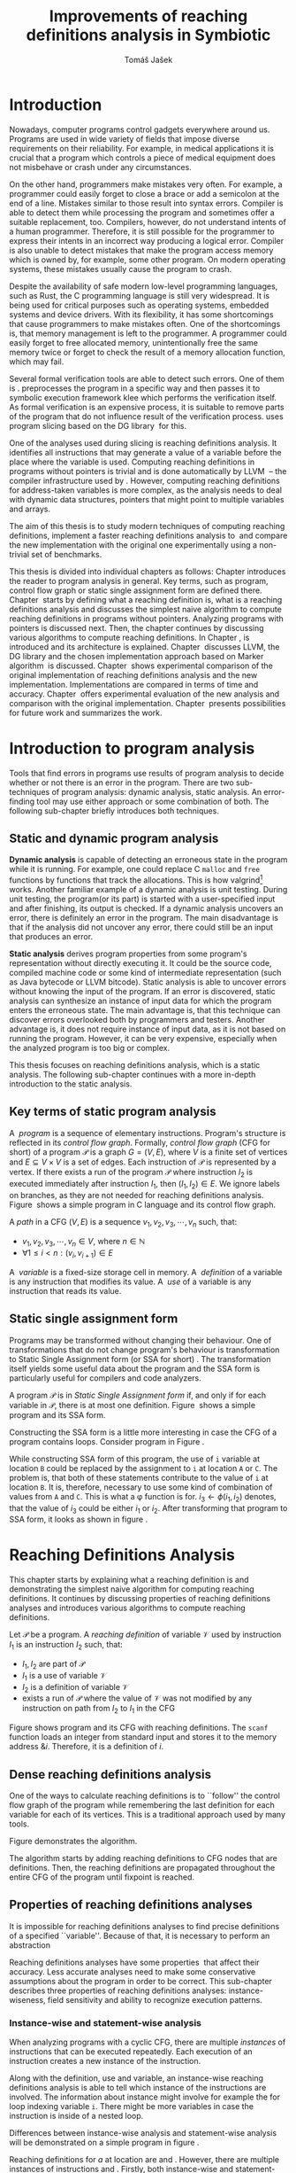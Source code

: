 #+TITLE: Improvements of reaching definitions analysis in Symbiotic
#+AUTHOR: Tomáš Jašek
#+LATEX_CLASS:         fithesis
#+OPTIONS:             todo:nil toc:nil
#+LATEX_CLASS_OPTIONS: [nolot,nolof,color,oneside]
#+LATEX_HEADER:        \input{setup.tex}
* DONE Introduction

Nowadays, computer programs control gadgets everywhere around
us. Programs are used in wide variety of fields that impose diverse
requirements on their reliability. For example, in medical
applications it is crucial that a program which controls a piece of
medical equipment does not misbehave or crash under any circumstances.

On the other hand, programmers make mistakes very often. For example,
a programmer could easily forget to close a brace or add a semicolon
at the end of a line. Mistakes similar to those result into syntax
errors. Compiler is able to detect them while processing the program
and sometimes offer a suitable replacement, too. Compilers, however, do
not understand intents of a human programmer. Therefore, it is still
possible for the programmer to express their intents in an incorrect
way producing a logical error. Compiler is also unable to detect
mistakes that make the program access memory which is owned by, for
example, some other program. On modern operating systems, these
mistakes usually cause the program to crash.

Despite the availability of safe modern low-level programming
languages, such as Rust, the C programming language is still very
widespread. It is being used for critical purposes such as operating
systems, embedded systems and device drivers. With its flexibility, it
has some shortcomings that cause programmers to make mistakes
often. One of the shortcomings is, that memory management is left to
the programmer. A programmer could easily forget to free allocated
memory, unintentionally free the same memory twice or forget to check
the result of a memory allocation function, which may fail.

Several formal verification tools are able to detect such errors. One
of them is \sbt{}. \sbt{} preprocesses the program in
a specific way and then passes it to symbolic execution framework klee
which performs the verification itself. As formal verification is an
expensive process, it is suitable to remove parts of the program that
do not influence result of the verification process. \sbt{} uses
program slicing based on the DG library\nbsp{}\cite{ChalupaDG} for this.

One of the analyses used during slicing is reaching definitions
analysis. It identifies all instructions that may generate a value of
a variable before the place where the variable is used. Computing
reaching definitions in programs without pointers is trivial and is
done automatically by LLVM\nbsp{}\cite{LLVM} -- the compiler infrastructure
used by \sbt{}. However, computing reaching definitions for
address-taken variables is more complex, as the analysis needs to deal
with dynamic data structures, pointers that might point to multiple
variables and arrays.

The aim of this thesis is to study modern techniques of computing
reaching definitions, implement a faster reaching definitions analysis
to\nbsp{}\sbt{} and compare the new implementation with the original one
experimentally using a non-trivial set of benchmarks.

This thesis is divided into individual chapters as follows: Chapter
\ref{ch:ProgAnalysis} introduces the reader to program analysis in
general. Key terms, such as program, control flow graph or static
single assignment form are defined there. Chapter\nbsp{}\ref{ch:RDA} starts
by defining what a reaching definition is, what is a reaching
definitions analysis and discusses the simplest naive algorithm to
compute reaching definitions in programs without pointers. Analyzing
programs with pointers is discussed next. Then, the chapter continues
by discussing various algorithms to compute reaching definitions. In
Chapter\nbsp{}\ref{ch:Symbiotic}, \sbt{} is introduced and its architecture
is explained. Chapter\nbsp{}\ref{ch:Implementation} discusses LLVM, the DG
library and the chosen implementation approach based on Marker
algorithm\nbsp{}\cite{BraunSSA} is discussed. Chapter\nbsp{}\ref{ch:Experiment}
shows experimental comparison of the original implementation of
reaching definitions analysis and the new
implementation. Implementations are compared in terms of time and
accuracy. Chapter\nbsp{}\ref{ch:Experiment} offers experimental evaluation
of the new analysis and comparison with the original
implementation. Chapter\nbsp{}\ref{ch:Summary} presents possibilities for
future work and summarizes the work.

* DONE Introduction to program analysis
\label{ch:ProgAnalysis}

Tools that find errors in programs use results of program analysis to
decide whether or not there is an error in the program. There are two
sub-techniques of program analysis: dynamic analysis, static
analysis. An error-finding tool may use either approach or some
combination of both. The following sub-chapter briefly introduces both
techniques.

** DONE Static and dynamic program analysis

*Dynamic analysis* is capable of detecting an erroneous state in the
program while it is running. For example, one could replace C =malloc=
and =free= functions by functions that track the allocations. This is
how valgrind[fn::http://valgrind.org/] works. Another familiar example
of a dynamic analysis is unit testing. During unit testing, the
program(or its part) is started with a user-specified input and after
finishing, its output is checked. If a dynamic analysis uncovers an
error, there is definitely an error in the program. The main
disadvantage is that if the analysis did not uncover any error, there
could still be an input that produces an error.

*Static analysis* derives program properties from some program's
representation without directly executing it. It could be the source
code, compiled machine code or some kind of intermediate
representation (such as Java bytecode or LLVM bitcode). Static
analysis is able to uncover errors without knowing the input of the
program. If an error is discovered, static analysis can synthesize an
instance of input data for which the program enters the erroneous
state. The main advantage is, that this technique can discover errors
overlooked both by programmers and testers. Another advantage is, it
does not require instance of input data, as it is not based on running
the program. However, it can be very expensive, especially
when the analyzed program is too big or complex.

This thesis focuses on reaching definitions analysis, which is a
static analysis. The following sub-chapter continues with a more in-depth
introduction to the static analysis.

** DONE Key terms of static program analysis

A\nbsp{} /program/ is a sequence of elementary instructions.  Program's
structure is reflected in its /control flow graph/. Formally, /control
flow graph/ (CFG for short\index{CFG}) of a program $\mathcal P$ is a
graph $G = (V, E)$, where $V$ is a finite set of vertices and $E
\subseteq V \times V$ is a set of edges. Each instruction of $\mathcal P$
is represented by a vertex. If there exists a run of the program
$\mathcal P$ where instruction $I_2$ is executed immediately after
instruction $I_1$, then $(I_1, I_2) \in E$. We ignore labels on branches,
as they are not needed for reaching definitions
analysis. Figure\nbsp{}\ref{fig:programCFG} shows a simple program in C
language and its control flow graph.

A /path/ in a CFG $(V, E)$ is a sequence $v_1, v_2, v_3, \cdots, v_n$ such, that:
- $v_1,v_2, v_3, \cdots, v_n \in V$, where $n \in \mathbb N$
- $\forall 1 \le i < n: (v_i, v_{i+1}) \in E$

#+BEGIN_LaTeX
  \begin{figure}
    \begin{minipage}[b]{0.5\textwidth}
      \begin{lstlisting}[language=C]
        int $i$;
        scanf("%d", &i);
        if ($i$ % 2 == 0)
            puts("even");
        else
            puts("odd");
        puts("exit");
      \end{lstlisting}
    \end{minipage}
    \begin{minipage}[t]{0.5\textwidth}
      \begin{tikzpicture}
      \tikzstyle{arr} = [->,shorten <=1pt,>=stealth',semithick]
        \node[draw, rectangle] (A) at (0, 0) {int $i$};
        \node[draw, rectangle] (B) at (0, -1.2) {scanf("\%d", \&$i$)};
        \node[draw, rectangle] (C) at (0, -2.4) {if $i$ \% 2 == 0};
        \node[draw, rectangle] (D) at (-1.5, -3.6) {puts("even")};
        \node[draw, rectangle] (E) at (1.5, -3.6) {puts("odd")};
        \node[draw, rectangle] (F) at (0, -4.8) {puts("exit")};
        \draw[arr] (A) -- (B);
        \draw[arr] (B) -- (C);
        \draw[arr] (C) -- (D);
        \draw[arr] (C) -- (E);
        \draw[arr] (D) -- (F);
        \draw[arr] (E) -- (F);
      \end{tikzpicture}
    \end{minipage}
    \caption{Program in C language and its control flow graph}
    \label{fig:programCFG}
  \end{figure}
#+END_LaTeX

A\nbsp{} /variable/ is a fixed-size storage cell in memory. A\nbsp{}
/definition/ of a variable is any instruction that 
modifies its value. A\nbsp{} /use/ of a variable is any instruction
that reads its value. 

** DONE Static single assignment form
Programs may be transformed without changing their behaviour. One of
transformations that do not change program's behaviour is
transformation to Static Single Assignment form (or SSA for
short)\nbsp{}\cite{CytronSSA}. The transformation itself yields some useful data about the
program and the SSA form is particularly useful for compilers and code
analyzers.

A program $\mathcal P$ is in /Static Single Assignment form/ if, and
only if for each variable in $\mathcal P$, there is at most one
definition. Figure\nbsp{}\ref{fig:programSSA} shows a simple program and its
SSA form.

#+BEGIN_LaTeX
    \begin{figure}[]
    \begin{minipage}[t]{0.5\textwidth}
      \begin{lstlisting}[language=C]
        int $i$ = 1;
        int $j$ = 1;
        $i$ = $i$ + $j$;
        $j$ = $j$ + $i$;
        foo($i$, $j$);
      \end{lstlisting}
    \end{minipage}
    \begin{minipage}[t]{0.5\textwidth}
      \begin{lstlisting}[language=C]
      int $i_1$ = 3;
      int $j_1$ = 4;
      $i_2$ = $i_1$ + $j_1$;
      $j_2$ = $j_1$ + $i_2$;
      foo($i_2$, $j_2$);
      \end{lstlisting}
    \end{minipage}
    \caption{Program and its SSA form}
    \label{fig:programSSA}
    \end{figure}
#+END_LaTeX

Constructing the SSA form is a little more interesting in case the CFG of
a program contains loops. Consider program in Figure\nbsp{}\ref{fig:loop1}.

#+BEGIN_LaTeX
  \begin{figure}[h]
      \begin{lstlisting}[language=C]
  int $i$ = 0; $\encircle{1}$
  while ($i$ < 10) {
      printf("%d\n", $i$); $\encircle{2}$
      $i$++;  $\encircle{3}$
  }
      \end{lstlisting}

    \caption{Simple C program with loops}
    \label{fig:loop1}
    \end{figure}
#+END_LaTeX

\noindent While constructing SSA form of this program, the use of =i= variable
at location =B= could be replaced by the assignment to =i= at location
=A= or =C=. The problem is, that both of these statements contribute
to the value of =i= at location =B=. It is, therefore, necessary to
use some kind of combination of values from =A= and =C=. This is what
a \phi function is for. $i_3 \gets \phi(i_1, i_2)$ denotes, that the value
of $i_3$ could be either $i_1$ or $i_2$. After transforming that program
to SSA form, it looks as shown in figure\nbsp{}\ref{fig:loop2}.

#+BEGIN_LaTeX
  \begin{figure}
    \begin{lstlisting}[language=C]
      int $i_1$ = 0;
      int $i_2$;
      int $i_3$;

      while ($i_2 = \phi(i_1, i_3), i_2 < 10$) {
        printf("%d\n", $i_2$);
        $i_3$ = $i_2$ + 1;
      }
    \end{lstlisting}
\caption{SSA form of the program from figure~\ref{fig:loop1}}
\label{fig:loop2}
  \end{figure}
#+END_LaTeX

* Reaching Definitions Analysis
\label{ch:RDA}
# TODO invent notation for =z= is a reaching definition of =a= at =y=.
This chapter starts by explaining what a reaching definition is and
demonstrating the simplest naive algorithm for computing reaching
definitions. It continues by discussing properties of reaching
definitions analyses and introduces various algorithms to compute
reaching definitions.

\label{def:RD}Let $\mathcal P$ be a program. A /reaching definition/
\index{RD} of variable $\mathcal V$ used by instruction $I_1$ is an
instruction $I_2$ such, that:
+ $I_1, I_2$ are part of $\mathcal P$
+ $I_1$ is a use of variable $\mathcal V$
+ $I_2$ is a definition of variable $\mathcal V$
+ exists a run of $\mathcal P$ where the value of $\mathcal V$ was not modified
  by any instruction on path from $I_2$ to $I_1$ in the CFG

Figure \ref{fig:programRD} shows program and its CFG with reaching
definitions. The =scanf= function loads an integer from standard input
and stores it to the memory address $\&i$. Therefore, it is a
definition of $i$.

#+BEGIN_LaTeX
    \begin{figure}[h]
      \begin{minipage}[b]{0.5\textwidth}
        \begin{lstlisting}[language=C]
          int $i$;
          scanf("%d", &$i$);
          if ($i$ % 2 == 0)
              puts("even");
          else
              puts("odd");
          puts("exit");
        \end{lstlisting}
      \end{minipage}
      \begin{minipage}[t]{0.5\textwidth}
        \begin{tikzpicture}
        \tikzstyle{arr} = [->,shorten <=1pt,>=stealth',semithick]
  \tikzstyle{rd} = [->,shorten <=1pt,>=stealth',dashed]
          \node[draw, rectangle] (A) at (0, 0) {int $i$};
          \node[draw, rectangle] (B) at (0, -1.2) {scanf("\%d", \&$i$)};
          \node[draw, rectangle] (C) at (0, -2.4) {if $i$ \% 2 == 0};
          \node[draw, rectangle] (D) at (-1.5, -3.6) {puts("even")};
          \node[draw, rectangle] (E) at (1.5, -3.6) {puts("odd")};
          \node[draw, rectangle] (F) at (0, -4.8) {puts("exit")};
          \draw[arr] (A) -- (B);
          \draw[arr] (B) -- (C);
          \draw[arr] (C) -- (D);
          \draw[arr] (C) -- (E);
          \draw[arr] (D) -- (F);
          \draw[arr] (E) -- (F);
          \draw[rd]  (C.west) to [out=150,in=180] (B.west);
        \end{tikzpicture}
      \end{minipage}
      \caption{Program in C language, its CFG and reaching definition. Solid edges are part of CFG, dashed edge represents a reaching definition.}
      \label{fig:programRD}
    \end{figure}
#+END_LaTeX

** DONE Dense reaching definitions analysis
\label{denseRDA} One of the ways to calculate reaching definitions is
to ``follow'' the control flow graph of the program while remembering
the last definition for each variable for each of its vertices. This
is a traditional approach used by many tools.

Figure \ref{fig:denseRDA} demonstrates the algorithm.

#+BEGIN_LaTeX
  \begin{figure}[H]
    \begin{algorithm}[H]
      \SetAlgoLined
      \KwData{Control Flow Graph as $(V, E)$, for every $v \in V$, $v.defs$ is a set of variables defined in $v$}
      \KwResult{for every $v \in V$ and every variable $x$, $v.rd(x)$ is a set of reaching definitions for variable $x$ in $v$}
      
      \For{$v \in V$} {
        \For{$def(x) \in v.defs$} {
          $v.rd(x) \gets v.rd(x) \cup \{ v \}$ \;
        }
      }
      \While{\text{not fixpoint}} {
        \For{$v \in V$ in DFS order} {
          \For{$(u, v) \in E$} {
            \For{$def(x) \in u.defs$} {
              $v.rd(x) \gets v.rd(x) \cup \{ u \}$ \;
            }
          }
        }
      }
    \end{algorithm}
    \caption{Dense reaching definitions analysis algorithm}
    \label{fig:denseRDA}
  \end{figure}
#+END_LaTeX

The algorithm starts by adding reaching definitions to CFG nodes that
are definitions. Then, the reaching definitions are propagated
throughout the entire CFG of the program until fixpoint is
reached.

** DONE Properties of reaching definitions analyses
It is impossible for reaching definitions analyses to find precise
definitions of a specified ``variable''. Because of that, it is
necessary to perform an abstraction 


Reaching definitions analyses have some properties\nbsp{}\cite{rptRDA} that
affect their accuracy. Less accurate analyses need to make some
conservative assumptions about the program in order to be
correct. This sub-chapter describes three properties of reaching
definitions analyses: instance-wiseness, field sensitivity and ability
to recognize execution patterns.

*** DONE Instance-wise and statement-wise analysis
When analyzing programs with a cyclic CFG, there are multiple
/instances/ of instructions that can be executed repeatedly. Each
execution of an instruction creates a new instance of the instruction.

Along with the definition, use and variable, an instance-wise reaching
definitions analysis is able to tell which instance of the
instructions are involved. The information about instance might
involve for example the for loop indexing variable =i=. There might be
more variables in case the instruction is inside of a nested loop.

Differences between instance-wise analysis and statement-wise analysis
will be demonstrated on a simple program in figure \ref{fig:instWise}.

#+BEGIN_LaTeX
  \begin{figure}
    \begin{lstlisting}[language=C]
      int $a$ = 0; $\encircle{1}$

      for(int $i$ = 0; $i$ < 5; ++$i$) {
        int $b$ = $a$ + $i$; $\encircle{2}$
        $a$ = $b$; $\encircle{3}$
      }
      \end{lstlisting}
      \label{fig:instWise}
      \caption{Demonstration of differences between statement-wise and instance-wise analysis}
      \end{figure}
#+END_LaTeX

Reaching definitions for $a$ at location \encircle{2} are \encircle{1}
and \encircle{3}. However, there are multiple instances of
instructions \encircle{2} and \encircle{3}. Firstly, both
instance-wise and statement-wise analyses would report, that
\encircle{1} is a reaching definition of $a$ at \encircle{2}. The
difference is, how much information the analysis is able to provide
about the reaching definition \encircle{3} at
\encircle{2}. Statement-wise analysis would simply state, that
\encircle{3} is a reaching definition of $a$ at
\encircle{2}. Instance-wise analysis goes a little further by
reporting, that $\encircle{3}^{i+1}$ is a reaching definition of $a$ at
$\encircle{2}^i$. The upper index denotes the index of iteration.

*** DONE Field sensitivity
Usage of aggregated data structures, such as arrays or C language
=struct=-s introduces another issue that needs to be addressed by a
reaching definitions analysis. Precision of analysis for programs that
use aggregated data structures depends on whether the analysis can
distinguish between individual elements of the data structure.

Consider the program in Figure\nbsp{}\ref{fig:rdaFS}. Locations =x= and =y= in the
program define the first and the second element of $a$. After
that, location =z= contains a function call that uses the third
element of the array. This element has no definitions in the program,
so an accurate reaching definitions should find no definitions for it.

A field-sensitive analysis considers array indices and correctly
reports no reaching definitions for $a[2]$ at location =z=.

A field-insensitive analysis ignores indices of the array and for
location =z=, it would report, that reaching definitions of $a[2]$ are
=x= and =y=. This is an over-approximation that has to be performed by
the field-insensitive analysis.

#+BEGIN_LaTeX
  \begin{figure}[H]
    \begin{lstlisting}[language=C]
      int $a$[5];
      $a$[0] = 1; // x
      $a$[1] = 2; // y
      foo($a$[2]); // z
    \end{lstlisting}
    \caption{Demonstration of field-sensitive reaching definitions analysis}
    \label{fig:rdaFS}
    \end{figure}
#+END_LaTeX

# **** TODO Unknown offsets and over-approximation
# If there are multiple instances of an instruction (e.g. it is part of
# a loop or recursive function), it could happen, that the index is
# simply unknown. Consider a simple program:

# #+BEGIN_SRC c
#   int a[5];
# 
#   a[2] = 15;
#   for(int i = 0; i < 2; ++i) {
#      a[i] = i; // x
#  }
#
#  for(int i = 0; i < 3; ++i) {
#      printf("%d\n", a[i]); // y
#  }
# #+END_SRC
#
# Assuming that no for loop is unrolled by the compiler, reaching
# definitions analysis is unable to tell which part of =a= is being
# defined at location =x=.

# - stretch it to whole array
# - consider as weak update
\clearpage
*** DONE Execution patterns recognition

Reaching definitions analysis is often not the only analysis that is
part of a program analysis framework. More often than not, there are
more analyses that derive various properties of program or its
parts. Reaching definitions analysis can sometimes take advantage of
results of previously ran analyses and achieve better accuracy or
speed.

Consider the program in figure\nbsp{}\ref{fig:execPatterns}.

#+BEGIN_LaTeX
  \begin{figure}
    \begin{lstlisting}[language=C]
      int foo(int a) {
        int c = 0;
        if (a < 0) {
          c = 1; // x
        }
        if (a >= 0) {
          c = 2; // y
        }
        return c; // z
      }
    \end{lstlisting}
    \label{fig:execPatterns}
    \caption{Demonstration of effects of execution patterns recognition on reaching definitions analysis}
  \end{figure}
#+END_LaTeX

If an external analysis reports that there is no program execution
where $a < 0$, the reaching definitions analysis could take this into
account and derive that =x= is not a reaching definition of =c= at =z=
even despite the fact it is a definition of a simple
variable. Analysis that does not take it into account would report
that both =x= and =y= are reaching definitions of =c= at =z=.

In this case, an analysis that does not recognize execution patterns
yields an over-approximation, which is not a problem.
** TODO Analyzing programs that use pointers
One of the most important features of programming languages are
pointers. They can be utilized to implement dynamic data structures,
which are very widely used. However, pointers also add more ways the
program can fail. For example, dereferencing a pointer with invalid
value may cause the program to crash.

As pointers make it possible to create variables that 
# TODO change hold variables to something better
``hold variables'', they inherently make programs more difficult to
understand and analyze.

In order to compute reaching definitions for address-taken variables,
reaching definitions analysis uses information from pointer analysis
which took place prior to RDA.

*** DONE Pointer analysis
Pointer analysis\nbsp{}\cite{ChalupaPTA} is, similarly to reaching
definitions analysis, a static program analysis. It computes a set
$\mathcal V$ of variables for each pointer $p$. This set will be
referred to as /points-to/ set. If $p$ may point to some variable $v$,
then $v \in \mathcal V$.

Reaching definitions analysis uses these data from pointer analysis to
recognize uses and definitions of variables. Accuracy of the reaching
definitions analysis, therefore, depends on accuracy of the underlying
pointer analysis. Namely, if the pointer analysis performs an
over-approximation, so will the reaching definitions analysis.

*** TODO Strong and weak definitions, kill and gen sets
\label{strongWeakUpdate}

Each definition of a variable can be either /strong/ or /weak/. Strong
definition over-writes the variable with a new value. When a strong
definition is encountered, it invalidates all previous definitions of
the variable. Weak definition, on the other hand, does not necessarily
over-write the variable, so it does not invalidate previous
definitions. That means, for each use of a variable there might be
multiple weak definitions, but at most one strong definition.

Literature commonly uses $KILL$ and $GEN$ sets to represent strong and
weak definitions. For every vertex $x$ of control flow graph, $GEN(x)$
is set of variables for which $x$ is a definition. $KILL(x) \subseteq
GEN(x)$ is set of variables that are overwritten in this vertex.

In programs that do not use pointers, all definitions of variables are
strong.

*** DONE Field-sensitivity

Usage of aggregated data structures, such as arrays or C language
=struct=-s introduces another issue that needs to be addressed by a
reaching definitions analysis. Precision of analysis for programs that
use aggregated data structures depends on whether the analysis can
distinguish between individual elements of the data structure.

While analyzing programs with arrays or aggregate data structures,
distinguishing between definitions of individual elements of the data
structure makes the analysis more accurate.

Consider the program in Figure\nbsp{}\ref{fig:rdaFS}. Locations =x= and =y= in the
program define the first and the second element of the array =a=. After
that, location =z= contains a function call that uses the third
element of the array. This element has no definitions in the program,
so an accurate reaching definitions should find no definitions for it.

A field-sensitive analysis considers indices and correctly reports no
reaching definitions for =a[2]= at location =z=.

A field-insensitive analysis ignores indices of the array and for
location =z=, reports that reaching definitions of =a[2]= are
=x= and =y=. This is an over-approximation that has to be performed by
the field-insensitive analysis.

#+BEGIN_LaTeX
  \begin{figure}[H]
    \begin{lstlisting}[language=C]
      int a[5];
      a[0] = 1; // x
      a[1] = 2; // y
      foo(a[2]); // z
    \end{lstlisting}
    \caption{Demonstration of field-sensitive reaching definitions analysis}
    \label{fig:rdaFS}
    \end{figure}
#+END_LaTeX


Field-sensitivity of an RDA always depends on the field-sensitivity of
the underlying pointer analysis. If the pointer analysis is
field-insensitive, the RDA that uses its results will be
field-insensitive, too.

** DONE Demand-driven reaching definitions analysis
Apart from the dense algorithm, several other algorithms to compute
reaching definitions have been introduced. This subchapter briefly
introduces demand-driven reaching definitions
analysis\nbsp{}\cite{SootDDRDA}.

The main idea of this approach is to answer the question ``can a
definition $d$ of variable $v$ reach a program point $p$?''. This
question is referred to as /query/ and it is represented by a triple
$(d, p, v)$. After a query is generated, it is propagated backwards
along nodes of the CFG. Each node may either answer the query or
continue the propagation to its predecessors. If a node $x$ contains a
definition of $v$, the query propagation stops. The answer is yes, if
and only if $x = d$. If $x \ne d$, then node $x$ kills the
definition $d$ before it can reach $p$ along the path.

In case a program point $p$ has $n$ predecessors, it is sufficient
that the reachability of $d$ is reported by at least one of them.

With an inter-procedural CFG, this approach can be used with function
summaries\nbsp\cite{ipFS1}\nbsp{}\cite{ipFS2}. The function summaries enable
them to process functions once per variable in the program.

# TODO explain slicing criterion somewhere?

It is worth noting, that this approach has a special property that
makes it suitable for a slicer: It is able to start from the slicing
criterion and gradually find all definitions that affect the
criterion. This way, it can avoid computing irrelevant information.

** TODO Sparse dataflow analysis
Another approach to computing reaching definitions was introduced by
Madsen and M\o{}ller \cite{MadsenSDAPR}. 

- SSA based
- frontier edge
- uses dominator tree
- fixpoint computation
** TODO Algorithms based on static single assignment form
\label{SSArd} Algorithms that transform a program into SSA form
replace modified variables in assignments by new, artificially-created
variables. They also replace variables in uses by the most recent
definition -- reaching definition. This property of SSA form can be
utilized while calculating reaching definitions.

# TODO maybe, define a simple framework for these algorithms
# so they can be plugged in to the final reaching definitions stage

# TODO program, SSA form, reaching definitions

For the purpose of this thesis, I have studied two algorithms for
computing SSA form. One of them has been introduced by
Cytron et al\nbsp{}\cite{CytronSSA} and relies on dominance frontiers.  The
second algorithm, invented by Braun et al\nbsp{}\cite{BraunSSA}, is simpler
and has been experimentally proven to be more efficient\nbsp{}\cite{BraunSSA}.
*** TODO Cytron algorithm

Algorithm introduced by Cytron et al.\nbsp{}\cite{CytronSSA} uses dominance
information to pre-calculate locations of \phi nodes. In the later
phase, variables are numbered using a simple stack of counters and \phi
nodes are filled with operands.

This approach was proven to produce minimal SSA form.

*** TODO Marker algorithm
\label{marker}

The Marker algorithm\nbsp{}\cite{BraunSSA} has two phases: local value
numbering and global value numbering.

During *local value numbering*, it computes SSA form of every basic
block of the program. For every basic block, it iterates through all
instructions in execution order. If an instruction $I$ defines some
variable $\mathcal V$, $I$ is remembered as the current definition of
$\mathcal V$. If an instruction $I$ uses some variable $\mathcal V$,
the algorithm looks up its definition. If there is a current
definition $\mathcal D$, the use of variable $\mathcal V$ is replaced
by use of the numbered variable that corresponds to $\mathcal D$.

*Global value numbering* is involved once no definition for the
specified variable can be found in the current basic block. The
algorithm places a \phi node on top of the current block and starts
recursively searching the CFG for the latest definition in all
predecessors of the current block. Once a definition is found, it is
added as an operand to the \phi node.

When looking up a definition of a variable from a predecessor block,
the block does not have to be processed yet. If that is the case, the
algorithm does not have any idea about which variables are defined in
that block. This happens when the program's CFG is cyclic --
e.g. recursive function is called or for loop is used. Because of
that, the algorithm remembers the last definition of variable in a
block during local value numbering. If there is no last definition in
a block, the lookup continues to all predecessors recursively.

Along with this algorithm, Braun et al. present a way to reduce the
number of added \phi nodes, which helps their algorithm produce minimal
SSA form.

** TODO Chosen approach to reaching definitions analysis
\label{densePP} While the dense algorithm is correct, it performs
excessive amount of work by copying information about reaching
definitions to nodes of CFG where it is not necessary at all. Even in
case the target CFG node $n$ uses some memory, it will get reaching
definitions for all variables defined somewhere on a path from entry
node to $n$.

In an attempt to avoid the performance penalty of the dense algorithm
, I have decided to implement a reaching definitions algorithm based
on transformation to SSA form.
# TODO why?? need to document other approaches aswell

Thanks to the lazy nature of the Marker algorithm, I have concluded
that it is the perfect candidate for a new reaching definitions
algorithm. Another big advantage is, that it does not depend on having
pre-calculated other data structures, such as dominator tree,
dominance frontiers or others.

This thesis presents two algorithms for transformation into SSA
form. I have decided to use Marker algorithm. Marker algorithm is
simpler, easily extensible and there are multiple stages of
implementation which leaves room for further optimizations. It has
also been experimentally proven\nbsp{}\cite{BraunSSA} to be faster than
Cytron et al algorithm.

Rather than propagating all information to every single node of the CFG,
the amount of information propagated can be reduced by propagating
only variables that are dereferenced only to nodes that correspond to
instructions that use the variable.

*** TODO Field sensitivity
Braun et al.\nbsp{}\cite{BraunSSA}, however, do not elaborate on field
sensitivity. In order to use it, it is necessary to modify it.
*** TODO Optimizations
**** TODO Start lookup only in load instructions
**** TODO Lookup only used variables
**** TODO Strong updates stop the lookup

* DONE Symbiotic
\label{ch:Symbiotic}
\sbt{} is a modular tool for formal verification of programs based
on the LLVM compiler infrastructure\nbsp{}\cite{LLVM}. It is being developed at
Faculty of Informatics, Masaryk University.

** DONE How Symbiotic works
\sbt{} works by combining three well-known techniques:
1. Instrumentation
2. Slicing
3. Symbolic Execution

*Instrumentation* is responsible for inserting memory access checks into
the program. It overrides memory allocation functions by its own, that,
besides performing the allocation itself, add the allocated memory
along with allocation size into a global data structure. When
dereferencing a pointer, instrumentation inserts a check to verify
whether this pointer is inside allocated bounds or not. There is an
assertion that crashes the program if a dereference is out of bounds
of allocated memory.

*Slicing* is a technique that reduces size of the program by removing
parts that do not influence its correctness with respect to given
criterion. For slicing to work, there has to be a /slicing criterion/
specified. Slicing criterion is an =assert= instruction. The slicer
computes which instructions the slicing criterion is dependent on. For
that, it uses results of reaching definitions analysis.

*Symbolic execution* is the last step. It is a technique that decides
whether the program could violate a condition of some assertion in the
program.

* TODO Implementation
\label{ch:Implementation} This chapter starts by introducing the LLVM
infrastructure and the DG library\nbsp{}\cite{ChalupaDG}. The introduction
is followed by an in-depth discussion of the new reaching definitions
analysis implementation.

** TODO DG Library
The slicer used in \sbt{} uses the DG library to calculate dependence
graph and slice away unnecessary parts of verified program. New
reaching definitions analysis has been implemented to the DG library,
so it can be used with any software that uses DG.

DG itself provides multiple analyses that are independent of the
assembly code used. It contains instantiation of those analyses for
LLVM.

*** TODO LLVM

One of tools from the LLVM family is clang -- a compiler of C language
to the LLVM intermediate representation (IR).

LLVM defines its own intermediate representation of a program. The
intermediate representation

- not source, not machine code. like assembler
- example: C program, LLVM IR
- define important instructions

**** TODO Partial static single assignment form
\label{partialSSA}
Partial SSA form means, that there is at most one definition for each
register. This form of program, however, makes no guarantees about
address-taken variables. Those are *not* in SSA form.
# TODO some figure with partial SSA form

Thanks to the partial SSA transformation, LLVM already provides
 reaching definitions information for its register variables.

*** TODO Pointer analysis in DG
**** TODO unknown memory
**** TODO unknown offset
*** TODO Reaching definitions analysis framework in the DG library
DG uses reaching definitions analysis to calculate control
dependencies between instructions. The old reaching definitions
analysis in DG uses the dense approach, as described in
\ref{denseRDA}.

Prior to the reaching definitions analysis itself, DG builds a
subgraph of program's control flow graph\index{CFG}. The subgraph does
not contain all types of instructions. Rather, it consists only of
store instructions, call instructions, return instructions and all
memory allocations. In spite of not containing all instructions, it
reflects structure of the program.

Each instruction in the subgraph that defines some memory object has
an associated points-to information from pointer analysis. Thanks to
this, it is possible to tell which variables are strongly or weakly
defined by a store instruction.

** TODO Reaching definitions analysis implementation approach
The new reaching definitions analysis is implemented in the DG
library. This chapter describes how the new reaching definitions
analysis has been implemented in the existing framework.

Thanks to LLVM's transformation to partial SSA form (as described in
\ref{partialSSA}), there is no need to take care of LLVM register
variables, as they are already taken care of while translating the C
program into LLVM Intermediate Representation. Therefore, the
implementation focuses on address-taken variables.

*** DONE Subgraph builder abstractions
As there are some modifications done to the subgraph builder, the
first step towards the implementation is to introduce an abstraction
for reaching definitions subgraph builder. The abstraction allows the
legacy subgraph builder to be preserved, while a new one can be added,
too.

The goal was to allow the user of =ReachingDefinitions= class to run
any reaching definitions analysis they would choose. The pointer
analysis framework in the DG library already allows the user to
specify pointer analysis to run using templates. Similar approach was
taken here with the reaching definitions analysis.

Each reaching definitions analysis in the DG library could require
different set of information about in the reaching definitions
subgraph. With that in mind, I have decided to allow each reaching
definitions analysis to use different subgraph builder. A subgraph
builder builds a reaching definitions subgraph from some
representation. Therefore, I have designed and implemented an interface for
subgraph builder called =LLVMRDBuilder=. This interface allows to
implement a =build= function, that returns the entry node of the
reaching definitions subgraph.

*** DONE Adding use information to control flow graph

Now, the subgraph builder can add information about pointer
dereferences -- that is, LLVM =load= instructions to the reaching
definitions subgraph. Pointer analysis is utilized here to find out
which variables are being used. As one pointer could simply point to
multiple variables, it is necessary to add information about all
variables that could potentially be used.

In the subgraph builder used with the new analysis,
=LLVMRDBuilderSemisparse=, I have instructed the subgraph builder to
include LLVM's load nodes. For each load node, it then queries the
pointer analysis for all variables its dereferenced pointer operator
could point to. For looking up the variables, it uses a
newly-introduced method =getPointsTo=, which fetches the information
from the pointer analysis.

The =load= instruction could possibly use a smaller portion of the
memory than the allocation size. This is the case when accessing an
individual element of a larger data structure. A field-sensitive
reaching definitions analysis requires the length to be set to the
length that is being used. This is done by determining size of the
type the value is being loaded to.

*** TODO Splitting basic blocks on function calls
- why splitting blocks?
- split basic block
- inline the function
*** DONE Treating unknown memory
Sometimes, pointer analysis was unable to tell where a pointer may
point, so the analysis has to make some conservative assumptions about
the program in order to be correct. In this case, the analysis assumes
that such pointer could point to any variable and treats the CFG node
as if it was a definition or a use of all variables in the
program. Whether it is a definition or a use is decided based on
semantics of the instructions and how the pointer is used.

After the subgraph is built, it is searched by a separate class
=AssignmentFinder=, which does exactly what was explained above. It
uses a two-phase algorithm to do that: In the first phase, all
variables in the program are added to a list. In the second phase,
every store to an unknown pointer and load from an unknown pointer
turn into weak definition of all variables in the program or use of
all variables in the program, respectively. Doing this removes some
complex handling of unknown pointers from the next phase of the analysis.

*** TODO Field-sensitivity
\label{chap:intervals}
The Marker algorithm itself does not consider aggregate data
structures. In order to support analyzing them, it needs to be
modified a little.

Each definition or use of a variable have an associated interval of
affected bytes. This interval is later used to look up reaching
definitions of a variable. An interval has a start and a length.

Intervals act as an abstraction on top of definition sites. They make
it possible to calculate an intersection or union.

The first intermediate data structure that is part of this framework
is DisjointIntervalSet. The set allows to insert intervals while
maintaining an invariant, that all intervals inside are disjoint. When
inserting an interval that has a non-empty intersection with some of
the intervals inside, the set ensures that these two intervals are
converted into a single interval, which is a union of the two.

IntervalMap is the second important data structure of the
framework. It provides functionality that makes the analysis
field-sensitive. IntervalMap on the first sight looks similarly to
=std::map= available in C++. It allows to save arbitrary types under
=Interval= keys. The difference is in the lookup
functions. =IntervalMap= offers 3 main functions: =collect=,
=collectAll= and =killOverlapping=.

The =collect= function is designed to work with strong updates. It
searches the entries backwards, starting by the last entry added. 
It collects all values from the interval map such, that the specified
interval is covered by union of key intervals of the values returned.

=collectAll= works with weak updates. As opposed to =collect=, it
does not stop when the specified interval is subset of union of the
result key intervals. Rather, it searches the whole IntervalMap and
returns all values which are saved under intervals that overlap with
the specified interval.

=killOverlapping= deletes definitions with intervals that overlap with
specified interval. After =killOverlapping=, calling =collectAll= with the
same interval or any of its subsets returns an empty result.

*** DONE Weak updates
The Marker algorithm maintains two main data structures for processing
the strong updates: =last_def=, =current_def=. To incorporate weak
updates, they have been duplicated with names =last_weak_def= and
=current_weak_def=.

=last_weak_def= is used during local value numbering to remember the
last weak definition in a block. When a strong definition is
encountered, overlapping weak definitions are either killed or have
their definition intervals shrank. The =killOverlapping= function of
=IntervalMap= introduced in\nbsp{}\ref{chap:intervals} is used for that.

When a strong definition is encountered during global variable
numbering, current weak definitions that overlap with the strong
definition must be killed.

#+BEGIN_SRC cpp
  current_weak_def[var.target][block].killOverlapping(interval);
#+END_SRC

Encountering a weak update involves simply adding it to =current_def=
in global value numbering, or =last_def= in local value numbering.

*** TODO Treating unknown offset
The offset of a pointer can sometimes be unknown. This usually happens
when accessing an array using an indexing variable while its value is
unknown. 

- stretch to max interval
- weak update

*** TODO Computing reaching definitions from Marker algorithm
The Marker algorithm is capable of computing SSA form of a
program. The program, however, does not need to be transformed into
SSA form. The only requirement is to obtain reaching definitions.

I have decided to split up the computation into two phases:
constructing a sparse RD graph and propagating definitions.

In the first phase, the implementation constructs a sparse RD
graph. Sparse RD graph is a graph, where for every reaching definition
$(I_1, I_2)$ exists a path from $I_1$ to $I_2$. The path may consist of
multiple \phi nodes, but it might be trivial as well. The construction is
fairly straightforward: whenever a variable use $u$ is encountered,
lookup all definitions of the variable using =readVariable=. Then, for
every definition $d$ of the variable, add an edge $(u, d)$ to the
sparse RD graph.

In the second phase, the control flow graph $(V, E)$ of the program is
traversed once again. For every use $u \in V$, a BFS search of the
sparse RD graph is started in $u$. If the definition found is not a \phi
node, it is added as a reaching definition.

* TODO Experimental evaluation of the new analysis
\label{ch:Experiment} 
** TODO Time
** TODO Memory Used
- the interval framework occasionally uses too much memory
- should try if field-insensitive analysis would perform better
** TODO Accuracy
Thanks to the ``interval framework'' introduced
in\nbsp{}\ref{chap:intervals}, the new implementation of semi-sparse
analysis is more accurate than the original implementation. Consider this program:

  #+BEGIN_SRC c
    int a[] = {0, 1, 2, 3}; // A
    a[0] = 5; // B
    a[1] = 6; // C
    a[2] = 7; // D
    a[3] = 8; // E

    for (size_t i = 0; i < 4; ++i) {
        printf("%d\n", a[i]); // RD(a) = ???
    }
  #+END_SRC
  - the original analysis reports $RD(a) = \{ A, B, C, D, E\}$
  - the new analysis is able to tell that $\{B,C,D,E\}$ together
    over-write the whole range of =a= and therefore reports $RD(a) =
    \{B,C,D,E\}$
* TODO Conclusion
\label{ch:Summary}

** TODO Possible future work

It is possible to further speed up computation of Reaching Definitions
by incorporating the trivial phi node removal
algorithm\nbsp{}\cite{BraunSSA}. The sparse graph contains many redundant \phi
functions that could be removed to speed up the final phase of
reaching definitions propagation.

As the algorithm is implemented in a slicer, could be improved even
further by starting at the slicing criterion and searching the control
flow graph backwards for definitions of variables that affect the
slicing criterion, which is what the slicer needs to derive the
control dependencies.

The =IntervalMap= data structure used in MarkerFS builder could be improved.

The reaching definitions analysis could benefit from additional
accuracy it could gain by considering different instances of
statements.

Newer versions of LLVM support a pass called
mem2reg[fn::https://llvm.org/docs/Passes.html#mem2reg-promote-memory-to-register]. This
pass is able to convert local variables into registers, which are in
SSA form. It would be interesting to use mem2reg pass whenever
possible and then run this analysis to obtain results for arrays and
other structures mem2reg is unable to handle.

Another interesting LLVM pass to test would be scalar replacement of
aggregates[fn::https://llvm.org/docs/Passes.html#sroa-scalar-replacement-of-aggregates]. This
pass replaces arrays and structures by scalar values in case it is
possible.

** TODO Summary of work done
As a part of this thesis, I studied four algorithms for computing
reaching definitions. Then, I chose to implement an SSA-based
algorithm into \sbt{}. Prior to implementation, I have designed
modifications for the algorithm to work with aggregate data structures
and weak updates. The new implementation is then
compared with the original implementation.

\printbibliography[heading=bibintoc]
